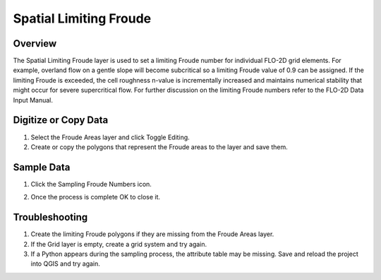 Spatial Limiting Froude
=======================

Overview
--------

The Spatial Limiting Froude layer is used to set a limiting Froude number for individual FLO-2D grid elements.
For example, overland flow on a gentle slope will become subcritical so a limiting Froude value of 0.9 can be assigned.
If the limiting Froude is exceeded, the cell roughness n-value is incrementally increased and maintains numerical stability that might occur for
severe supercritical flow.
For further discussion on the limiting Froude numbers refer to the FLO-2D Data Input Manual.

Digitize or Copy Data
---------------------

1. Select the Froude Areas
   layer and click Toggle Editing.

2. Create or copy the polygons that
   represent the Froude areas to the layer and save them.

.. image:: ../../img/Spatial-Limiting-Froude/spatia002.png

.. image:: ../../img/Spatial-Limiting-Froude/spatia002a.png


Sample Data
-----------

1. Click the Sampling
   Froude Numbers icon.

.. image:: ../../img/Spatial-Limiting-Froude/spatia003.png

2. Once the process is
   complete OK to close it.

.. image:: ../../img/Spatial-Limiting-Froude/spatia004.png

Troubleshooting
---------------

1. Create the limiting Froude
   polygons if they are missing from the Froude Areas layer.

2. If the Grid layer is empty,
   create a grid system and try again.

3. If a Python appears during the sampling process, the attribute table may be missing.
   Save and reload the project into QGIS and try again.
